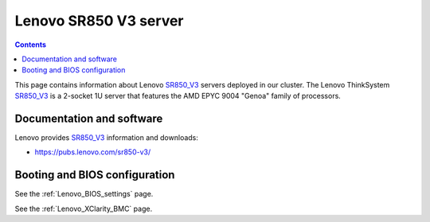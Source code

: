 .. _Lenovo_SR850_V3:

========================
Lenovo SR850 V3 server
========================

.. Contents::

This page contains information about Lenovo SR850_V3_ servers deployed in our cluster.
The Lenovo ThinkSystem SR850_V3_ is a 2-socket 1U server that features the AMD EPYC 9004 "Genoa" family of processors. 

.. _SR850_V3: https://lenovopress.lenovo.com/lp1605-thinksystem-sr850-v3-server

Documentation and software
==========================

Lenovo provides SR850_V3_ information and downloads:

* https://pubs.lenovo.com/sr850-v3/

Booting and BIOS configuration
==============================

See the :ref:`Lenovo_BIOS_settings` page.

See the :ref:`Lenovo_XClarity_BMC` page.
